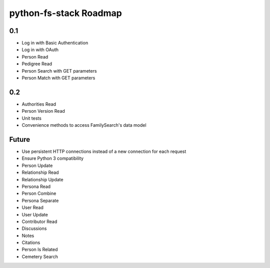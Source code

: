 =========================
 python-fs-stack Roadmap
=========================

0.1
---

- Log in with Basic Authentication
- Log in with OAuth
- Person Read
- Pedigree Read
- Person Search with GET parameters
- Person Match with GET parameters


0.2
---

- Authorities Read
- Person Version Read
- Unit tests
- Convenience methods to access FamilySearch's data model


Future
------

- Use persistent HTTP connections instead of a new connection for each request
- Ensure Python 3 compatibility
- Person Update
- Relationship Read
- Relationship Update
- Persona Read
- Person Combine
- Persona Separate
- User Read
- User Update
- Contributor Read
- Discussions
- Notes
- Citations
- Person Is Related
- Cemetery Search
